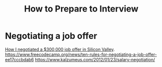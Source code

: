 :PROPERTIES:
:ID:       ca3283bb-7c13-4988-b57d-c60aa18fec94
:END:
#+title: How to Prepare to Interview

* Negotiating a job offer
[[https://bayareabelletrist.medium.com/how-i-negotiated-a-software-engineer-offer-in-silicon-valley-f11590f5c656][How I negotiated a $300,000 job offer in Silicon Valley]].
https://www.freecodecamp.org/news/ten-rules-for-negotiating-a-job-offer-ee17cccbdab6
https://www.kalzumeus.com/2012/01/23/salary-negotiation/
